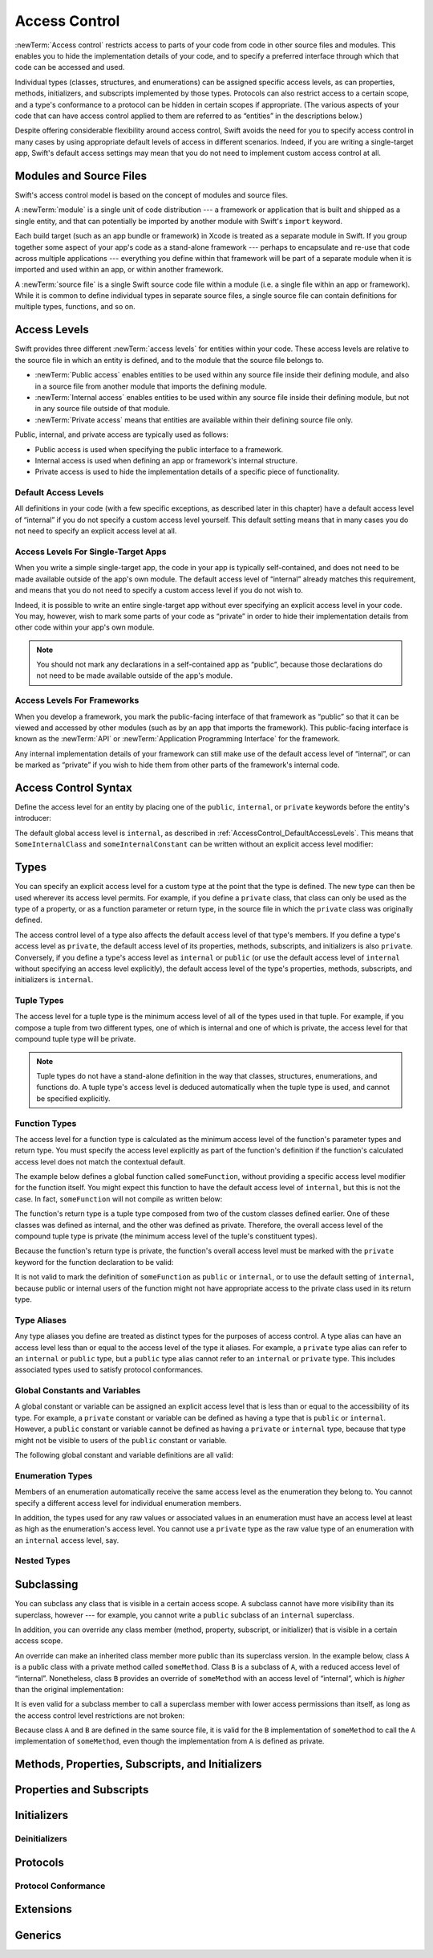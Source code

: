 Access Control
==============

.. see swift/trunk/test/Sema/accessibility.swift for test cases

.. principle: no entity can be defined in terms of another entity that has less accessibility
.. the general principle is that an entity cannot be defined in terms of another entity with less accessibility

:newTerm:`Access control` restricts access to parts of your code
from code in other source files and modules.
This enables you to hide the implementation details of your code,
and to specify a preferred interface through which that code can be accessed and used.

Individual types (classes, structures, and enumerations)
can be assigned specific access levels,
as can properties, methods, initializers, and subscripts implemented by those types.
Protocols can also restrict access to a certain scope,
and a type's conformance to a protocol can be hidden in certain scopes if appropriate.
(The various aspects of your code that can have access control applied to them
are referred to as “entities” in the descriptions below.)

Despite offering considerable flexibility around access control,
Swift avoids the need for you to specify access control in many cases
by using appropriate default levels of access in different scenarios.
Indeed, if you are writing a single-target app,
Swift's default access settings may mean that
you do not need to implement custom access control at all.

.. _AccessControl_ModulesAndSourceFiles:

Modules and Source Files
------------------------

Swift's access control model is based on the concept of modules and source files.

A :newTerm:`module` is a single unit of code distribution ---
a framework or application that is built and shipped as a single entity,
and that can potentially be imported by another module with Swift's ``import`` keyword.

Each build target (such as an app bundle or framework) in Xcode
is treated as a separate module in Swift.
If you group together some aspect of your app's code as a stand-alone framework ---
perhaps to encapsulate and re-use that code across multiple applications ---
everything you define within that framework will be part of a separate module
when it is imported and used within an app, or within another framework.

A :newTerm:`source file` is a single Swift source code file within a module
(i.e. a single file within an app or framework).
While it is common to define individual types in separate source files,
a single source file can contain definitions for multiple types, functions, and so on.

.. _AccessControl_AccessLevels:

Access Levels
-------------

Swift provides three different :newTerm:`access levels` for entities within your code.
These access levels are relative to the source file in which an entity is defined,
and to the module that the source file belongs to.

* :newTerm:`Public access`
  enables entities to be used within any source file inside their defining module,
  and also in a source file from another module that imports the defining module.

* :newTerm:`Internal access`
  enables entities to be used within any source file inside their defining module,
  but not in any source file outside of that module.

* :newTerm:`Private access`
  means that entities are available within their defining source file only.

Public, internal, and private access are typically used as follows:

* Public access is used when specifying the public interface to a framework.
* Internal access is used when defining an app or framework's internal structure.
* Private access is used to hide the implementation details of
  a specific piece of functionality.

.. _AccessControl_DefaultAccessLevels:

Default Access Levels
~~~~~~~~~~~~~~~~~~~~~

All definitions in your code
(with a few specific exceptions, as described later in this chapter)
have a default access level of “internal”
if you do not specify a custom access level yourself.
This default setting means that in many cases you do not need to specify
an explicit access level at all.

.. _AccessControl_AccessLevelsForSingleTargetApps:

Access Levels For Single-Target Apps
~~~~~~~~~~~~~~~~~~~~~~~~~~~~~~~~~~~~

When you write a simple single-target app,
the code in your app is typically self-contained,
and does not need to be made available outside of the app's own module.
The default access level of “internal” already matches this requirement,
and means that you do not need to specify a custom access level if you do not wish to.

Indeed, it is possible to write an entire single-target app
without ever specifying an explicit access level in your code.
You may, however, wish to mark some parts of your code as “private”
in order to hide their implementation details from other code within your app's own module.

.. note::

   You should not mark any declarations in a self-contained app as “public”,
   because those declarations do not need to be made available outside of the app's module.

.. _AccessControl_AccessLevelsForFrameworks:

Access Levels For Frameworks
~~~~~~~~~~~~~~~~~~~~~~~~~~~~

When you develop a framework,
you mark the public-facing interface of that framework
as “public” so that it can be viewed and accessed by other modules
(such as by an app that imports the framework).
This public-facing interface is known as the :newTerm:`API`
or :newTerm:`Application Programming Interface` for the framework.

Any internal implementation details of your framework can still make use of
the default access level of “internal”,
or can be marked as “private” if you wish to hide them from
other parts of the framework's internal code.

.. _AccessControl_AccessControlSyntax:

Access Control Syntax
---------------------

Define the access level for an entity by placing
one of the ``public``, ``internal``, or ``private`` keywords
before the entity's introducer:

.. testcode:: accessControlSyntax

   -> public class SomePublicClass {}
   -> internal class SomeInternalClass {}
   -> private class SomePrivateClass {}
   ---
   -> public var somePublicVariable = 0
   << // somePublicVariable : Int = 0
   -> internal var someInternalConstant = 0
   << // someInternalConstant : Int = 0
   -> private func somePrivateFunction() {}

The default global access level is ``internal``,
as described in :ref:`AccessControl_DefaultAccessLevels`.
This means that ``SomeInternalClass`` and ``someInternalConstant`` can be written
without an explicit access level modifier:

.. testcode:: accessControlDefaulted

   -> class SomeInternalClass {}
   -> var someInternalConstant = 0
   << // someInternalConstant : Int = 0

.. _AccessControl_Types:

Types
-----

You can specify an explicit access level for a custom type
at the point that the type is defined.
The new type can then be used wherever its access level permits.
For example, if you define a ``private`` class,
that class can only be used as the type of a property,
or as a function parameter or return type,
in the source file in which the ``private`` class was originally defined.

The access control level of a type also affects
the default access level of that type's members.
If you define a type's access level as ``private``,
the default access level of its properties, methods, subscripts, and initializers
is also ``private``.
Conversely, if you define a type's access level as ``internal`` or ``public``
(or use the default access level of ``internal``
without specifying an access level explicitly),
the default access level of the type's
properties, methods, subscripts, and initializers is ``internal``.

.. testcode:: accessControl, accessControlWrong

   -> public class SomePublicClass {          // explicitly public class
         var someInternalProperty = 0         // implicitly internal class member
         private func somePrivateMethod() {}  // explicitly private class member
      }
   ---
   -> class SomeInternalClass {               // implicitly internal class
         var someInternalProperty = 0         // implicitly internal class member
         private func somePrivateMethod() {}  // explicitly private class member
      }
   ---
   -> private class SomePrivateClass {        // explicitly private class
         var somePrivateProperty = 0          // implicitly private class member
         func somePrivateMethod() {}          // implicitly private class member
      }

.. _AccessControl_TupleTypes:

Tuple Types
~~~~~~~~~~~

The access level for a tuple type is
the minimum access level of all of the types used in that tuple.
For example, if you compose a tuple from two different types,
one of which is internal and one of which is private,
the access level for that compound tuple type will be private.

.. note::

   Tuple types do not have a stand-alone definition in the way that
   classes, structures, enumerations, and functions do.
   A tuple type's access level is deduced automatically when the tuple type is used,
   and cannot be specified explicitly.

.. _AccessControl_FunctionTypes:

Function Types
~~~~~~~~~~~~~~

The access level for a function type is calculated as
the minimum access level of the function's parameter types and return type.
You must specify the access level explicitly as part of the function's definition
if the function's calculated access level does not match the contextual default.

The example below defines a global function called ``someFunction``,
without providing a specific access level modifier for the function itself.
You might expect this function to have the default access level of ``internal``,
but this is not the case.
In fact, ``someFunction`` will not compile as written below:

.. testcode:: accessControlWrong

   -> func someFunction() -> (SomeInternalClass, SomePrivateClass) {
         // function implementation
   >>    return (SomeInternalClass(), SomePrivateClass())
      }
   !! <REPL Input>:1:6: error: function must be declared private because its result uses a private type
   !! func someFunction() -> (SomeInternalClass, SomePrivateClass) {
   !! ^                                     ~~~~~~~~~~~~~~~~
   !! <REPL Input>:1:15: note: type declared here
   !! private class SomePrivateClass {        // explicitly private class
   !! ^

The function's return type is
a tuple type composed from two of the custom classes defined earlier.
One of these classes was defined as internal,
and the other was defined as private.
Therefore, the overall access level of the compound tuple type is private
(the minimum access level of the tuple's constituent types).

Because the function's return type is private,
the function's overall access level must be marked with the ``private`` keyword
for the function declaration to be valid:

.. testcode:: accessControl

   -> private func someFunction() -> (SomeInternalClass, SomePrivateClass) {
         // function implementation
   >>    return (SomeInternalClass(), SomePrivateClass())
      }

It is not valid to mark the definition of ``someFunction``
as ``public`` or ``internal``, or to use the default setting of ``internal``,
because public or internal users of the function might not have appropriate access
to the private class used in its return type.

.. _AccessControl_TypeAliases:

Type Aliases
~~~~~~~~~~~~

Any type aliases you define are treated as distinct types for the purposes of access control.
A type alias can have an access level less than or equal to the access level of the type it aliases.
For example, a ``private`` type alias can refer to an ``internal`` or ``public`` type,
but a ``public`` type alias cannot refer to an ``internal`` or ``private`` type.
This includes associated types used to satisfy protocol conformances.

.. _AccessControl_GlobalConstantsAndVariables:

Global Constants and Variables
~~~~~~~~~~~~~~~~~~~~~~~~~~~~~~

A global constant or variable can be assigned an explicit access level
that is less than or equal to the accessibility of its type.
For example, a ``private`` constant or variable can be defined as having
a type that is ``public`` or ``internal``.
However, a ``public`` constant or variable cannot be defined as having
a ``private`` or ``internal`` type,
because that type might not be visible to users of the ``public`` constant or variable.

The following global constant and variable definitions are all valid:

.. testcode:: accessControl

   // okay - globalVariable is a private variable with an internally-scoped type
   -> private var globalVariable = SomeInternalClass()
   << // globalVariable : SomeInternalClass = _TtC4REPL17SomeInternalClass
   ---
   // okay - globalConstant is an (implicitly) internal constant
   // with a publicly-scoped type
   -> var globalConstant = SomePublicClass()
   << // globalConstant : SomePublicClass = _TtC4REPL15SomePublicClass

.. _AccessControl_EnumerationTypes:

Enumeration Types
~~~~~~~~~~~~~~~~~

Members of an enumeration automatically receive the same access level as
the enumeration they belong to.
You cannot specify a different access level for individual enumeration members.

In addition, the types used for any raw values or associated values in an enumeration
must have an access level at least as high as the enumeration's access level.
You cannot use a ``private`` type as the raw value type of
an enumeration with an ``internal`` access level, say.

.. _AccessControl_NestedTypes:

Nested Types
~~~~~~~~~~~~

.. talk about the access defaults for nested functions and nested types
.. local types (defined within a function) are always private

.. _AccessControl_Subclassing:

Subclassing
-----------

You can subclass any class that is visible in a certain access scope.
A subclass cannot have more visibility than its superclass, however ---
for example, you cannot write a ``public`` subclass of an ``internal`` superclass.

In addition, you can override any class member
(method, property, subscript, or initializer)
that is visible in a certain access scope.

An override can make an inherited class member more public than its superclass version.
In the example below, class ``A`` is a public class with a private method called ``someMethod``.
Class ``B`` is a subclass of ``A``, with a reduced access level of “internal”.
Nonetheless, class ``B`` provides an override of ``someMethod``
with an access level of “internal”, which is *higher* than the original implementation:

.. testcode:: subclassingNoCall

   -> public class A {
         private func someMethod() {}
      }
   ---
   -> internal class B : A {
         override internal func someMethod() {}
      }

It is even valid for a subclass member to call
a superclass member with lower access permissions than itself,
as long as the access control level restrictions are not broken:

.. testcode:: subclassingWithCall

   -> public class A {
         private func someMethod() {}
      }
   ---
   -> internal class B : A {
         override internal func someMethod() {
            super.someMethod()
         }
      }

Because class ``A`` and ``B`` are defined in the same source file,
it is valid for the ``B`` implementation of ``someMethod`` to call
the ``A`` implementation of ``someMethod``,
even though the implementation from ``A`` is defined as private.

.. _AccessControl_MethodsPropertiesSubscriptsAndInitializers:

Methods, Properties, Subscripts, and Initializers
-------------------------------------------------

.. an initializer, method, subscript, or property may have an access level less than or equal to the access level of its type (including the implicit 'Self' type)

.. if the type's accessibility is ``private``, the accessibility of its members defaults to ``private``
.. if the type's accessibility is ``internal`` or ``public``, the accessibility of its members defaults to ``internal``

.. _AccessControl_PropertiesAndSubscripts:

Properties and Subscripts
-------------------------

.. getters and setters for properties and subscripts have the same access as the property or subscript
.. setters may be explicitly annotated with an access level less than or equal to the access level of the property or subscript
.. this is written as ``private(set)`` or ``internal(set)`` before the ``var`` introducer
.. the same rules apply for getters and setters for global variables
.. a property cannot be more public than its type (r19432)
.. a subscript cannot be more public than its index or element type (r19446)

.. _AccessControl_Initializers:

Initializers
------------

.. if an initializer is ``@required`` by a superclass, it must have at least as much accessibility as the subclass type itself (in order to satisfy the requirement defined by the superclass) (r19383)
.. the implicit memberwise initializer for a structure has the minimum accessibility of all of the structure's stored properties (and is not provided if this is less than the current access context?)
.. the implicit no-argument initializer for structures and classes has the same accessibility as the enclosing type
.. for modules, if you want a "public" initializer that matches the default initializers, you have to provide it yourself
.. the no-argument initializer will be internal always, regardless of the property's access (is this true even if the type is public?)
.. an initializer may not use a type with a more private level than the initializer's own level (r19519)

.. _AccessControl_Deinitializers:

Deinitializers
~~~~~~~~~~~~~~

.. deinitializers are only invoked by the runtime and always have the same accessibility as the enclosing class

.. _AccessControl_Protocols:

Protocols
---------

.. a protocol may have any accessibility less than or equal to the accessibility of the protocols it refines
.. to put it another way, public protocols cannot refine private protocols - otherwise, how is an implementer to know all the requirements? (r19584)
.. the accessibility of a requirement is the accessibility of the enclosing protocol, rather than ``internal``
.. requirements may not be given less accessibility than the enclosing protocol
.. a protocol may be used as a type whenever it is accessible

.. _AccessControl_ProtocolConformance:

Protocol Conformance
~~~~~~~~~~~~~~~~~~~~

.. a type's conformance to a protocol also has a scope
.. the accessibility of the conformance of type T to protocol P is equal to the minimum of T's accessibility and P's accessibility; that is, the conformance is accessible whenever both T and P are accessible
.. if you can't see that a type conforms to a protocol, you can't use it as that protocol type, even if you can see all of the things that would otherwise enable it to satisfy the protocol's requirements

.. if a type's member is used to satisfy a protocol requirement, it must have at least as much accessibility as the protocol conformance (otherwise it wouldn't be visible enough to satisfy it) (r19382)
.. you can't specify private protocol conformance (what about internal)?
.. a nominal can conform to a protocol whenever the protocol is accessible
.. a type may conform to a protocol with less accessibility than the type itself

.. _AccessControl_Extensions:

Extensions
----------

.. a struct, enum, or class may be extended whenever it is accessible
.. members in an extension have the same default accessibility as members declared within the extended type
.. (so presumably if the type was declared as a "private" type, then the extension members are "private" by default?)
.. an extension may be marked with an explicit accessibility modifier (e.g. ``private extension``), in which case the default accessibility of members within the extension is changed to match
.. (presumably this can only make things less accessible, not more so?)
.. extensions with explicit accessibility modifiers may not add new protocol conformances (see r19751)

.. _AccessControl_Generics:

Generics
--------

.. a generic type or function's accessibility is the minimum of the accessibility of the base type and the accessibility of all generic argument types (aka type parameter constraints?)

